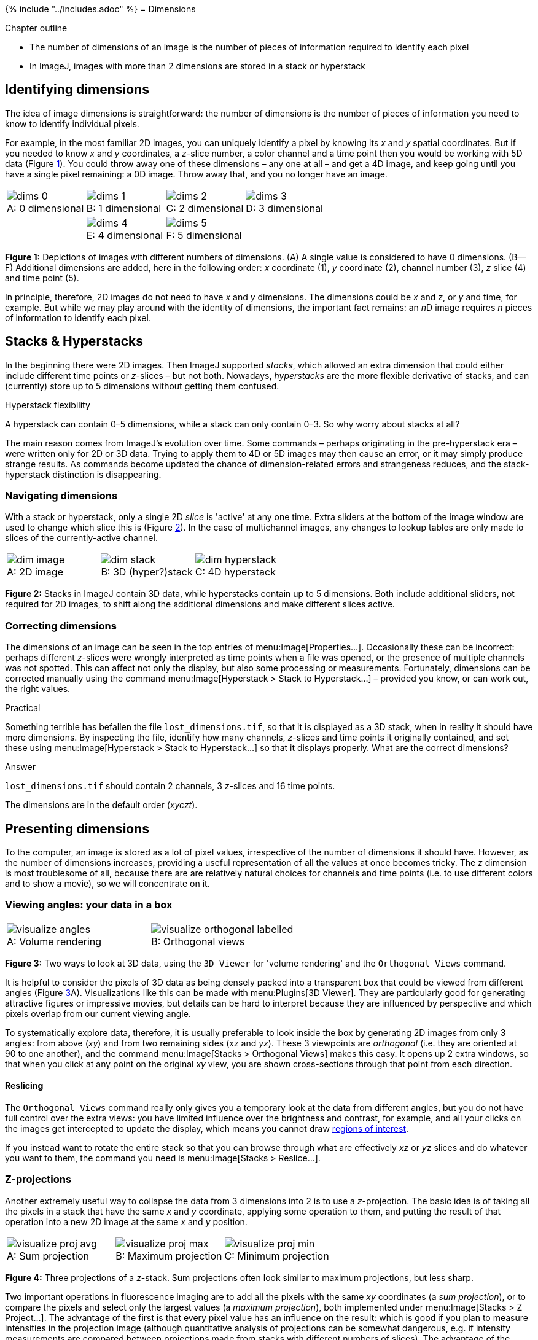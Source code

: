 {% include "../includes.adoc" %}
= Dimensions

[.chapter-outline]
.Chapter outline
--
* The number of dimensions of an image is the number of pieces of information required to identify each pixel
* In ImageJ, images with more than 2 dimensions are stored in a stack or hyperstack
--

== Identifying dimensions

The idea of image dimensions is straightforward: the number of
dimensions is the number of pieces of information you need to know to
identify individual pixels.

For example, in the most familiar 2D images, you can uniquely identify a
pixel by knowing its _x_ and _y_ spatial
coordinates. But if you needed to know _x_ and
_y_ coordinates, a _z_-slice number, a color
channel and a time point then you would be working with 5D data
(Figure <<fig-dimensions>>). You could throw away one of these dimensions
– any one at all – and get a 4D image, and keep going until you have a
single pixel remaining: a 0D image. Throw away that, and you no longer
have an image.


[sidebar]
[[fig-dimensions, 1]]
--
[cols="4*a"]
[frame=none, grid=none, halign=center]
|===
|image::images/dims_0.png[title="0 dimensional" caption="A: " float=center]
|image::images/dims_1.png[title="1 dimensional" caption="B: " float=center]
|image::images/dims_2.jpg[title="2 dimensional" caption="C: " float=center]
|image::images/dims_3.jpg[title="3 dimensional" caption="D: " float=center]
|
|image::images/dims_4.jpg[title="4 dimensional" caption="E: " float=center]
|image::images/dims_5.jpg[title="5 dimensional" caption="F: " float=center]
|
|===
**Figure {counter:figure}:**
Depictions of images with different numbers of dimensions.
(A) A single value is considered to have 0 dimensions.
(B--F) Additional dimensions are added, here in the following order: _x_ coordinate (1), _y_ coordinate (2), channel number (3), _z_ slice (4) and time point (5).
--


In principle, therefore, 2D images do not need to have _x_
and _y_ dimensions. The dimensions could be _x_
and _z_, or _y_ and time, for example. But while
we may play around with the identity of dimensions, the important fact
remains: an __n__D image requires _n_ pieces of
information to identify each pixel.

[[stacks-hyperstacks]]
Stacks & Hyperstacks
--------------------

In the beginning there were 2D images. Then ImageJ supported _stacks_,
which allowed an extra dimension that could either include different
time points or _z_-slices – but not both. Nowadays,
_hyperstacks_ are the more flexible derivative of stacks, and can
(currently) store up to 5 dimensions without getting them confused.

.Hyperstack flexibility
[.info]
****
A hyperstack can contain 0–5 dimensions, while a
stack can only contain 0–3. So why worry about stacks at all?

The main reason comes from ImageJ's evolution over time. Some commands –
perhaps originating in the pre-hyperstack era – were written only for 2D
or 3D data. Trying to apply them to 4D or 5D images may then cause an
error, or it may simply produce strange results. As commands become
updated the chance of dimension-related errors and strangeness reduces,
and the stack-hyperstack distinction is disappearing.
****


[[navigating-dimensions]]
Navigating dimensions
~~~~~~~~~~~~~~~~~~~~~

With a stack or hyperstack, only a single 2D _slice_ is 'active' at any
one time. Extra sliders at the bottom of the image window are used to
change which slice this is (Figure <<fig-stacks_hyperstacks>>). In the
case of multichannel images, any changes to lookup tables are only made
to slices of the currently-active channel.

[sidebar]
[[fig-stacks_hyperstacks, 2]]
--
[cols="a,a,a"]
[frame=none, grid=none, halign=center, valign=bottom]
|===
|image::images/dim_image.png[title="2D image" caption="A: " float=center]
|image::images/dim_stack.png[title="3D (hyper?)stack" caption="B: " float=center]
|image::images/dim_hyperstack.png[title="4D hyperstack" caption="C: " float=center]
|===
**Figure {counter:figure}:**
Stacks in ImageJ contain 3D data, while hyperstacks contain up to 5 dimensions.
Both include additional sliders, not required for 2D images, to shift along the additional dimensions and make different slices active.
--

[[correcting-dimensions]]
Correcting dimensions
~~~~~~~~~~~~~~~~~~~~~

The dimensions of an image can be seen in the top entries of
menu:Image[Properties...]. Occasionally these can be incorrect: perhaps
different _z_-slices were wrongly interpreted as time points
when a file was opened, or the presence of multiple channels was not
spotted. This can affect not only the display, but also some processing
or measurements. Fortunately, dimensions can be corrected manually using
the command menu:Image[Hyperstack > Stack to Hyperstack...] – provided you
know, or can work out, the right values.

.Practical
[.practical]
****
Something terrible has befallen the file `lost_dimensions.tif`, so that
it is displayed as a 3D stack, when in reality it should have more
dimensions. By inspecting the file, identify how many channels,
_z_-slices and time points it originally contained, and set
these using menu:Image[Hyperstack > Stack to Hyperstack...] so that it displays properly. What
are the correct dimensions?



.Answer
[.solution]
--
`lost_dimensions.tif` should contain 2 channels, 3
_z_-slices and 16 time points.

The dimensions are in the
default order (_xyczt_).
--

****

[[presenting-dimensions]]
Presenting dimensions
---------------------

To the computer, an image is stored as a lot of pixel values,
irrespective of the number of dimensions it should have. However, as the
number of dimensions increases, providing a useful representation of all
the values at once becomes tricky. The _z_ dimension is most
troublesome of all, because there are are relatively natural choices for
channels and time points (i.e. to use different colors and to show a
movie), so we will concentrate on it.

[[viewing-angles-your-data-in-a-box]]
Viewing angles: your data in a box
~~~~~~~~~~~~~~~~~~~~~~~~~~~~~~~~~~

[sidebar]
[[fig-visualize_fiji, 3]]
--
[cols="a,a"]
[frame=none, grid=none, halign=center, valign=bottom]
|===
|image::images/visualize_angles.png[title="Volume rendering" caption="A: " float=center]
|image::images/visualize_orthogonal_labelled.png[title="Orthogonal views" caption="B: " float=center]
|===
**Figure {counter:figure}:**
Two ways to look at 3D data, using the `3D Viewer` for 'volume rendering' and the `Orthogonal Views` command.
--

It is helpful to consider the pixels of 3D data as being densely packed
into a transparent box that could be viewed from different angles
(Figure <<fig-visualize_fiji>>A). Visualizations like this can be made
with menu:Plugins[3D Viewer]. They are particularly good for generating
attractive figures or impressive movies, but details can be hard to
interpret because they are influenced by perspective and which pixels
overlap from our current viewing angle.

To systematically explore data, therefore, it is usually preferable to
look inside the box by generating 2D images from only 3 angles: from
above (_xy_) and from two remaining sides (_xz_
and _yz_). These 3 viewpoints are _orthogonal_ (i.e. they
are oriented at 90 to one another), and the command
menu:Image[Stacks > Orthogonal Views] makes this easy. It opens up 2 extra
windows, so that when you click at any point on the original
_xy_ view, you are shown cross-sections through that point
from each direction.

[[reslicing]]
Reslicing
^^^^^^^^^

The `Orthogonal Views` command really only gives you a temporary look at
the data from different angles, but you do not have full control over
the extra views: you have limited influence over the brightness and
contrast, for example, and all your clicks on the images get intercepted
to update the display, which means you cannot draw <<../rois/rois.adoc#chap, regions of interest>>.

If you instead want to rotate the entire stack so that you can browse
through what are effectively _xz_ or _yz_ slices
and do whatever you want to them, the command you need is
menu:Image[Stacks > Reslice...].


[[z-projections]]
Z-projections
~~~~~~~~~~~~~

Another extremely useful way to collapse the data from 3 dimensions into
2 is to use a _z_-projection. The basic idea is of taking
all the pixels in a stack that have the same _x_ and
_y_ coordinate, applying some operation to them, and putting
the result of that operation into a new 2D image at the same
_x_ and _y_ position.

[sidebar]
[[fig-visualize_fiji_projection, 4]]
--
[cols="a,a,a"]
[frame=none, grid=none, halign=center, valign=bottom]
|===
|image::images/visualize_proj_avg.png[title="Sum projection" caption="A: " float=center]
|image::images/visualize_proj_max.png[title="Maximum projection" caption="B: " float=center]
|image::images/visualize_proj_min.png[title="Minimum projection" caption="C: " float=center]
|===
**Figure {counter:figure}:**
Three projections of a __z__-stack.
Sum projections often look similar to maximum projections, but less sharp.
--

Two important operations in fluorescence imaging are to add all the
pixels with the same _xy_ coordinates (a _sum projection_),
or to compare the pixels and select only the largest values (a _maximum
projection_), both implemented under menu:Image[Stacks > Z Project...]. The
advantage of the first is that every pixel value has an influence on the
result: which is good if you plan to measure intensities in the
projection image (although quantitative analysis of projections can be
somewhat dangerous, e.g. if intensity measurements are compared between
projections made from stacks with different numbers of slices). The
advantage of the second is that it tends to give a nice and sharp
looking image, since structures are at their brightest in the planes
where they are in focus (Figure <<fig-visualize_fiji_projection>>B). Naturally,
you could make a _minimum intensity projection_ if you liked, but a very
out-of-focus-looking image is generally less desirable
(Figure <<fig-visualize_fiji_projection>>C).

.Question
[.question]
****
Imagine computing a sum and a maximum projection of a 10-slice stack
containing a large, in-focus nucleus. How might each of these
projections be affected if your stack contained:

* 4 additional, out-of-focus slices (with non-zero pixel values)
* several very bright, isolated, randomly distributed outlier pixels –
with values twice what they should be (due to noise)

.Answer
[.solution]
--
Additional, out-of-focus planes will have an effect upon sum
projections: increasing all the resulting pixel values. However, the
extra planes would have minimal effects upon maximum projections, since
they are unlikely to contain higher values than the in-focus planes.

Maximum projections will, however, be very affected by bright outliers:
these will almost certainly appear in the result with their values
unchanged. Such outliers would also influence a sum projection, but less
drastically because each pixel would contain the sum of 9 reasonable
values and only 1 large value (unless, by bad luck, many outliers happen
to overlap at the same _xy_ coordinate).
--


****

.Question
[.question]
****
image:images/beads_max.png[title="Projection 2", caption="", float=right]
image:images/beads_sum.png[title="Projection 1", caption="", float=right]

Shown on the right are sum and maximum projections of an image
containing 3 beads: A, B and C. Which projection is which?

And which projection, if either, would be suitable for determining the pair of
beads that are closest to one another?

.Answer
[.solution]
--
Identifying the projections is tricky since the contrast settings could
be misleading, although here they are not... Projection 1 (on the left) is the sum projection,
and Projection 2 (on the right) is the maximum projection. The sum projection looks less sharp
since the regions around the beads contains out-of-focus light, which
becomes more obvious when all the slices are added.

As for determining the distance between beads, neither projection is
very good. Either could be used to determine the distance in
_x_ and _y_, but if one bead is much, much
deeper in the stack then all information about this _z_
displacement would be lost in the projection. This is one reason why it
is not good to base analysis on projections alone. `Orthogonal views`
would help.
--


****

.Practical
[.practical]
****
Z-projections are all very well, but how would you make an
_x_, _y_ or _time_ projection?

If you want to try this out, you can use the image
menu:File[Open Samples > Mitosis], which has all 5 dimensions to work with.


[cols="3*a"]
[frame=none, grid=none, halign=center, width=80%]
|===
|image::images/max_z.png[title="_Max z-projection_" caption="" float=center]
|image::images/max_time.png[title="_Max time-projection_" caption="" float=center]
|image::images/max_x.png[title="_Max x-projection_" caption="" float=center]
|===

_Note:_ Choose menu:File[Open Samples > Cache Sample Images] to avoid
needing to re-download sample images every time you want them.

.Answer
[.solution]
--
The menu:Image[Stacks > Z Project...] command will also work on time series to make a time
projection, assuming there are not extra _z_-slices present
too. If there are, you can use
menu:Image[Hyperstack > Re-order Hyperstacks...] or menu:Image[Hyperstack > Stack{sp}to{sp}Hyperstack...] to
switch the dimension names and trick ImageJ into doing what you want.

You can make _x_ and _y_ projections by running
menu:Image[Stacks > Reslice...] first, then making the projection.
--

****
